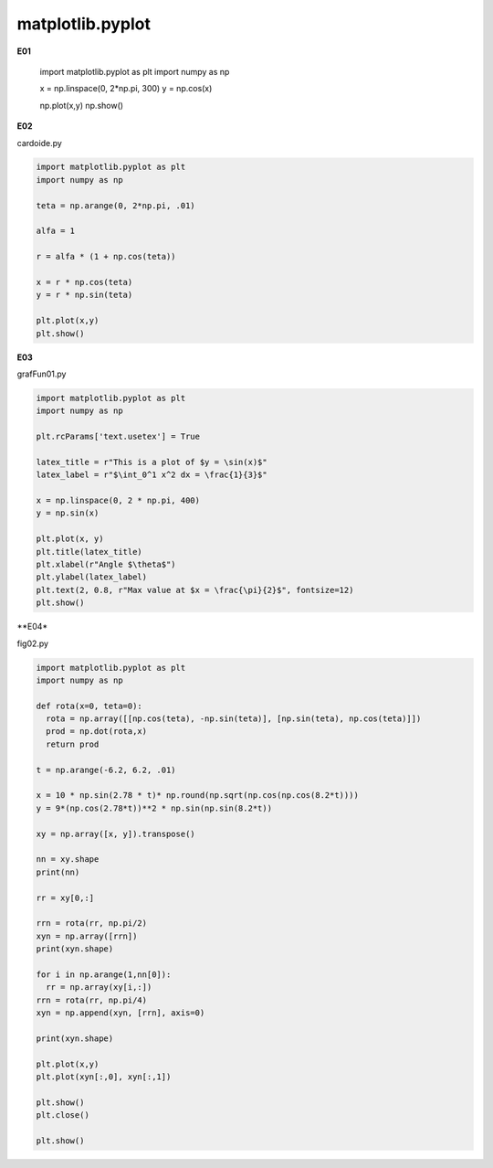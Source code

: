 matplotlib.pyplot
=================

**E01**

   import matplotlib.pyplot as plt
   import numpy as np

   x = np.linspace(0, 2*np.pi, 300)
   y = np.cos(x)

   np.plot(x,y)
   np.show()

**E02**

cardoide.py 

.. code:: Python

   import matplotlib.pyplot as plt
   import numpy as np

   teta = np.arange(0, 2*np.pi, .01)

   alfa = 1

   r = alfa * (1 + np.cos(teta))

   x = r * np.cos(teta)
   y = r * np.sin(teta)

   plt.plot(x,y)
   plt.show()


**E03**
   
grafFun01.py 

.. code:: Python

   import matplotlib.pyplot as plt
   import numpy as np

   plt.rcParams['text.usetex'] = True 

   latex_title = r"This is a plot of $y = \sin(x)$"
   latex_label = r"$\int_0^1 x^2 dx = \frac{1}{3}$"

   x = np.linspace(0, 2 * np.pi, 400)
   y = np.sin(x)

   plt.plot(x, y)
   plt.title(latex_title)
   plt.xlabel(r"Angle $\theta$")
   plt.ylabel(latex_label)
   plt.text(2, 0.8, r"Max value at $x = \frac{\pi}{2}$", fontsize=12)
   plt.show()

**E04*

fig02.py 

.. code:: Python

   import matplotlib.pyplot as plt
   import numpy as np

   def rota(x=0, teta=0):
     rota = np.array([[np.cos(teta), -np.sin(teta)], [np.sin(teta), np.cos(teta)]])
     prod = np.dot(rota,x)
     return prod
 
   t = np.arange(-6.2, 6.2, .01)

   x = 10 * np.sin(2.78 * t)* np.round(np.sqrt(np.cos(np.cos(8.2*t))))
   y = 9*(np.cos(2.78*t))**2 * np.sin(np.sin(8.2*t))

   xy = np.array([x, y]).transpose()

   nn = xy.shape
   print(nn)

   rr = xy[0,:]

   rrn = rota(rr, np.pi/2)
   xyn = np.array([rrn])
   print(xyn.shape)

   for i in np.arange(1,nn[0]):
     rr = np.array(xy[i,:])
   rrn = rota(rr, np.pi/4)
   xyn = np.append(xyn, [rrn], axis=0)

   print(xyn.shape)

   plt.plot(x,y)
   plt.plot(xyn[:,0], xyn[:,1])

   plt.show()
   plt.close()

   plt.show()



